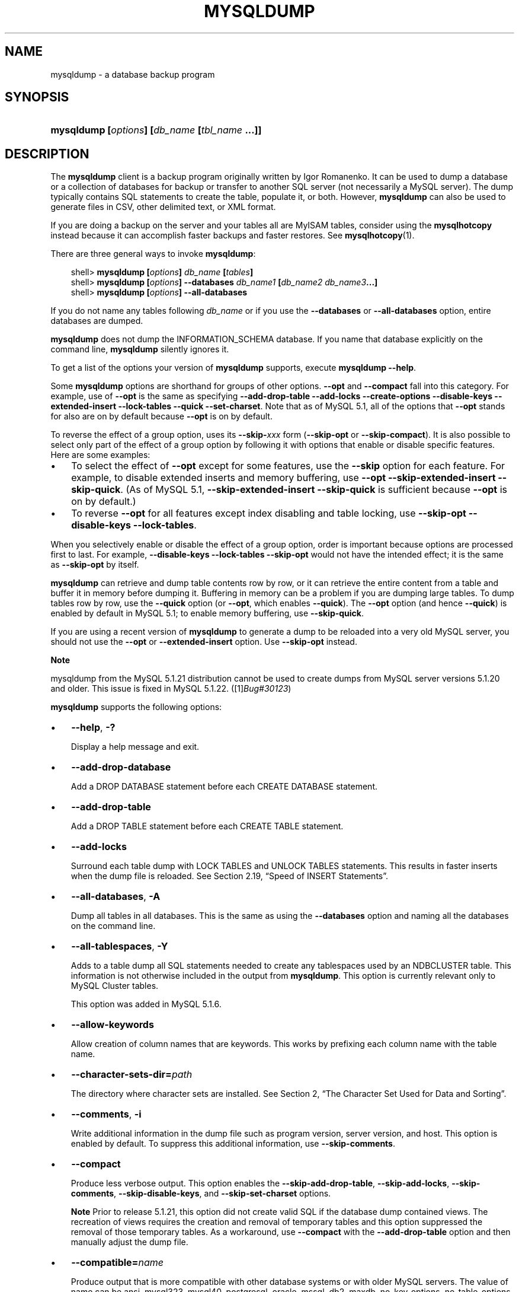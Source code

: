 .\"     Title: \fBmysqldump\fR
.\"    Author: 
.\" Generator: DocBook XSL Stylesheets v1.70.1 <http://docbook.sf.net/>
.\"      Date: 11/14/2008
.\"    Manual: MySQL Database System
.\"    Source: MySQL 5.1
.\"
.TH "\fBMYSQLDUMP\fR" "1" "11/14/2008" "MySQL 5.1" "MySQL Database System"
.\" disable hyphenation
.nh
.\" disable justification (adjust text to left margin only)
.ad l
.SH "NAME"
mysqldump \- a database backup program
.SH "SYNOPSIS"
.HP 45
\fBmysqldump [\fR\fB\fIoptions\fR\fR\fB] [\fR\fB\fIdb_name\fR\fR\fB [\fR\fB\fItbl_name\fR\fR\fB ...]]\fR
.SH "DESCRIPTION"
.PP
The
\fBmysqldump\fR
client is a backup program originally written by Igor Romanenko. It can be used to dump a database or a collection of databases for backup or transfer to another SQL server (not necessarily a MySQL server). The dump typically contains SQL statements to create the table, populate it, or both. However,
\fBmysqldump\fR
can also be used to generate files in CSV, other delimited text, or XML format.
.PP
If you are doing a backup on the server and your tables all are
MyISAM
tables, consider using the
\fBmysqlhotcopy\fR
instead because it can accomplish faster backups and faster restores. See
\fBmysqlhotcopy\fR(1).
.PP
There are three general ways to invoke
\fBmysqldump\fR:
.sp
.RS 3n
.nf
shell> \fBmysqldump [\fR\fB\fIoptions\fR\fR\fB] \fR\fB\fIdb_name\fR\fR\fB [\fR\fB\fItables\fR\fR\fB]\fR
shell> \fBmysqldump [\fR\fB\fIoptions\fR\fR\fB] \-\-databases \fR\fB\fIdb_name1\fR\fR\fB [\fR\fB\fIdb_name2\fR\fR\fB \fR\fB\fIdb_name3\fR\fR\fB...]\fR
shell> \fBmysqldump [\fR\fB\fIoptions\fR\fR\fB] \-\-all\-databases\fR
.fi
.RE
.PP
If you do not name any tables following
\fIdb_name\fR
or if you use the
\fB\-\-databases\fR
or
\fB\-\-all\-databases\fR
option, entire databases are dumped.
.PP
\fBmysqldump\fR
does not dump the
INFORMATION_SCHEMA
database. If you name that database explicitly on the command line,
\fBmysqldump\fR
silently ignores it.
.PP
To get a list of the options your version of
\fBmysqldump\fR
supports, execute
\fBmysqldump \-\-help\fR.
.PP
Some
\fBmysqldump\fR
options are shorthand for groups of other options.
\fB\-\-opt\fR
and
\fB\-\-compact\fR
fall into this category. For example, use of
\fB\-\-opt\fR
is the same as specifying
\fB\-\-add\-drop\-table \-\-add\-locks \-\-create\-options \-\-disable\-keys \-\-extended\-insert \-\-lock\-tables \-\-quick \-\-set\-charset\fR. Note that as of MySQL 5.1, all of the options that
\fB\-\-opt\fR
stands for also are on by default because
\fB\-\-opt\fR
is on by default.
.PP
To reverse the effect of a group option, uses its
\fB\-\-skip\-\fR\fB\fIxxx\fR\fR
form (\fB\-\-skip\-opt\fR
or
\fB\-\-skip\-compact\fR). It is also possible to select only part of the effect of a group option by following it with options that enable or disable specific features. Here are some examples:
.TP 3n
\(bu
To select the effect of
\fB\-\-opt\fR
except for some features, use the
\fB\-\-skip\fR
option for each feature. For example, to disable extended inserts and memory buffering, use
\fB\-\-opt \-\-skip\-extended\-insert \-\-skip\-quick\fR. (As of MySQL 5.1,
\fB\-\-skip\-extended\-insert \-\-skip\-quick\fR
is sufficient because
\fB\-\-opt\fR
is on by default.)
.TP 3n
\(bu
To reverse
\fB\-\-opt\fR
for all features except index disabling and table locking, use
\fB\-\-skip\-opt \-\-disable\-keys \-\-lock\-tables\fR.
.sp
.RE
.PP
When you selectively enable or disable the effect of a group option, order is important because options are processed first to last. For example,
\fB\-\-disable\-keys \-\-lock\-tables \-\-skip\-opt\fR
would not have the intended effect; it is the same as
\fB\-\-skip\-opt\fR
by itself.
.PP
\fBmysqldump\fR
can retrieve and dump table contents row by row, or it can retrieve the entire content from a table and buffer it in memory before dumping it. Buffering in memory can be a problem if you are dumping large tables. To dump tables row by row, use the
\fB\-\-quick\fR
option (or
\fB\-\-opt\fR, which enables
\fB\-\-quick\fR). The
\fB\-\-opt\fR
option (and hence
\fB\-\-quick\fR) is enabled by default in MySQL 5.1; to enable memory buffering, use
\fB\-\-skip\-quick\fR.
.PP
If you are using a recent version of
\fBmysqldump\fR
to generate a dump to be reloaded into a very old MySQL server, you should not use the
\fB\-\-opt\fR
or
\fB\-\-extended\-insert\fR
option. Use
\fB\-\-skip\-opt\fR
instead.
.sp
.it 1 an-trap
.nr an-no-space-flag 1
.nr an-break-flag 1
.br
\fBNote\fR
.PP
mysqldump
from the MySQL 5.1.21 distribution cannot be used to create dumps from MySQL server versions 5.1.20 and older. This issue is fixed in MySQL 5.1.22. ([1]\&\fIBug#30123\fR)
.PP
\fBmysqldump\fR
supports the following options:
.TP 3n
\(bu
\fB\-\-help\fR,
\fB\-?\fR
.sp
Display a help message and exit.
.TP 3n
\(bu
\fB\-\-add\-drop\-database\fR
.sp
Add a
DROP DATABASE
statement before each
CREATE DATABASE
statement.
.TP 3n
\(bu
\fB\-\-add\-drop\-table\fR
.sp
Add a
DROP TABLE
statement before each
CREATE TABLE
statement.
.TP 3n
\(bu
\fB\-\-add\-locks\fR
.sp
Surround each table dump with
LOCK TABLES
and
UNLOCK TABLES
statements. This results in faster inserts when the dump file is reloaded. See
Section\ 2.19, \(lqSpeed of INSERT Statements\(rq.
.TP 3n
\(bu
\fB\-\-all\-databases\fR,
\fB\-A\fR
.sp
Dump all tables in all databases. This is the same as using the
\fB\-\-databases\fR
option and naming all the databases on the command line.
.TP 3n
\(bu
\fB\-\-all\-tablespaces\fR,
\fB\-Y\fR
.sp
Adds to a table dump all SQL statements needed to create any tablespaces used by an
NDBCLUSTER
table. This information is not otherwise included in the output from
\fBmysqldump\fR. This option is currently relevant only to MySQL Cluster tables.
.sp
This option was added in MySQL 5.1.6.
.TP 3n
\(bu
\fB\-\-allow\-keywords\fR
.sp
Allow creation of column names that are keywords. This works by prefixing each column name with the table name.
.TP 3n
\(bu
\fB\-\-character\-sets\-dir=\fR\fB\fIpath\fR\fR
.sp
The directory where character sets are installed. See
Section\ 2, \(lqThe Character Set Used for Data and Sorting\(rq.
.TP 3n
\(bu
\fB\-\-comments\fR,
\fB\-i\fR
.sp
Write additional information in the dump file such as program version, server version, and host. This option is enabled by default. To suppress this additional information, use
\fB\-\-skip\-comments\fR.
.TP 3n
\(bu
\fB\-\-compact\fR
.sp
Produce less verbose output. This option enables the
\fB\-\-skip\-add\-drop\-table\fR,
\fB\-\-skip\-add\-locks\fR,
\fB\-\-skip\-comments\fR,
\fB\-\-skip\-disable\-keys\fR, and
\fB\-\-skip\-set\-charset\fR
options.
.sp
.it 1 an-trap
.nr an-no-space-flag 1
.nr an-break-flag 1
.br
\fBNote\fR
Prior to release 5.1.21, this option did not create valid SQL if the database dump contained views. The recreation of views requires the creation and removal of temporary tables and this option suppressed the removal of those temporary tables. As a workaround, use
\fB\-\-compact\fR
with the
\fB\-\-add\-drop\-table\fR
option and then manually adjust the dump file.
.TP 3n
\(bu
\fB\-\-compatible=\fR\fB\fIname\fR\fR
.sp
Produce output that is more compatible with other database systems or with older MySQL servers. The value of
name
can be
ansi,
mysql323,
mysql40,
postgresql,
oracle,
mssql,
db2,
maxdb,
no_key_options,
no_table_options, or
no_field_options. To use several values, separate them by commas. These values have the same meaning as the corresponding options for setting the server SQL mode. See
Section\ 1.7, \(lqSQL Modes\(rq.
.sp
This option does not guarantee compatibility with other servers. It only enables those SQL mode values that are currently available for making dump output more compatible. For example,
\fB\-\-compatible=oracle\fR
does not map data types to Oracle types or use Oracle comment syntax.
.sp
\fIThis option requires a server version of 4.1.0 or higher\fR. With older servers, it does nothing.
.TP 3n
\(bu
\fB\-\-complete\-insert\fR,
\fB\-c\fR
.sp
Use complete
INSERT
statements that include column names.
.TP 3n
\(bu
\fB\-\-compress\fR,
\fB\-C\fR
.sp
Compress all information sent between the client and the server if both support compression.
.TP 3n
\(bu
\fB\-\-create\-options\fR
.sp
Include all MySQL\-specific table options in the
CREATE TABLE
statements.
.TP 3n
\(bu
\fB\-\-databases\fR,
\fB\-B\fR
.sp
Dump several databases. Normally,
\fBmysqldump\fR
treats the first name argument on the command line as a database name and following names as table names. With this option, it treats all name arguments as database names.
CREATE DATABASE
and
USE
statements are included in the output before each new database.
.TP 3n
\(bu
\fB\-\-debug[=\fR\fB\fIdebug_options\fR\fR\fB]\fR,
\fB\-# [\fR\fB\fIdebug_options\fR\fR\fB]\fR
.sp
Write a debugging log. The
\fIdebug_options\fR
string is often
\'d:t:o,\fIfile_name\fR'. The default value is
\'d:t:o,/tmp/mysqldump.trace'.
.TP 3n
\(bu
\fB\-\-debug\-check\fR
.sp
Print some debugging information when the program exits. This option was added in MySQL 5.1.21.
.TP 3n
\(bu
\fB\-\-debug\-info\fR
.sp
Print debugging information and memory and CPU usage statistics when the program exits. This option was added in MySQL 5.1.14.
.TP 3n
\(bu
\fB\-\-default\-character\-set=\fR\fB\fIcharset_name\fR\fR
.sp
Use
\fIcharset_name\fR
as the default character set. See
Section\ 2, \(lqThe Character Set Used for Data and Sorting\(rq. If no character set is specified,
\fBmysqldump\fR
uses
utf8, and earlier versions use
latin1.
.sp
This option has no effect for output data files produced by using the
\fB\-\-tab\fR
option. See the description for that option.
.TP 3n
\(bu
\fB\-\-delayed\-insert\fR
.sp
Write
INSERT DELAYED
statements rather than
INSERT
statements.
.TP 3n
\(bu
\fB\-\-delete\-master\-logs\fR
.sp
On a master replication server, delete the binary logs after performing the dump operation. This option automatically enables
\fB\-\-master\-data\fR.
.TP 3n
\(bu
\fB\-\-disable\-keys\fR,
\fB\-K\fR
.sp
For each table, surround the
INSERT
statements with
/*!40000 ALTER TABLE \fItbl_name\fR DISABLE KEYS */;
and
/*!40000 ALTER TABLE \fItbl_name\fR ENABLE KEYS */;
statements. This makes loading the dump file faster because the indexes are created after all rows are inserted. This option is effective only for non\-unique indexes of
MyISAM
tables.
.TP 3n
\(bu
\fB\-\-dump\-date\fR
.sp
\fBmysqldump\fR
produces a
\-\- Dump completed on \fIDATE\fR
comment at the end of the dump if the
\fB\-\-comments\fR
option is given. However, the date causes dump files for identical data take at different times to appear to be different.
\fB\-\-dump\-date\fR
and
\fB\-\-skip\-dump\-date\fR
control whether the date is added to the comment. The default is
\fB\-\-dump\-date\fR
(include the date in the comment).
\fB\-\-skip\-dump\-date\fR
suppresses date printing. This option was added in MySQL 5.1.23.
.TP 3n
\(bu
\fB\-\-events\fR,
\fB\-E\fR
.sp
Dump events from the dumped databases. This option was added in MySQL 5.1.8.
.TP 3n
\(bu
\fB\-\-extended\-insert\fR,
\fB\-e\fR
.sp
Use multiple\-row
INSERT
syntax that include several
VALUES
lists. This results in a smaller dump file and speeds up inserts when the file is reloaded.
.TP 3n
\(bu
\fB\-\-fields\-terminated\-by=...\fR,
\fB\-\-fields\-enclosed\-by=...\fR,
\fB\-\-fields\-optionally\-enclosed\-by=...\fR,
\fB\-\-fields\-escaped\-by=...\fR
.sp
These options are used with the
\fB\-T\fR
option and have the same meaning as the corresponding clauses for
LOAD DATA INFILE. See
Section\ 2.6, \(lqLOAD DATA INFILE Syntax\(rq.
.TP 3n
\(bu
\fB\-\-first\-slave\fR,
\fB\-x\fR
.sp
Deprecated. Now renamed to
\fB\-\-lock\-all\-tables\fR.
.TP 3n
\(bu
\fB\-\-flush\-logs\fR,
\fB\-F\fR
.sp
Flush the MySQL server log files before starting the dump. This option requires the
RELOAD
privilege. Note that if you use this option in combination with the
\fB\-\-all\-databases\fR
(or
\fB\-A\fR) option, the logs are flushed
\fIfor each database dumped\fR. The exception is when using
\fB\-\-lock\-all\-tables\fR
or
\fB\-\-master\-data\fR: In this case, the logs are flushed only once, corresponding to the moment that all tables are locked. If you want your dump and the log flush to happen at exactly the same moment, you should use
\fB\-\-flush\-logs\fR
together with either
\fB\-\-lock\-all\-tables\fR
or
\fB\-\-master\-data\fR.
.TP 3n
\(bu
\fB\-\-flush\-privileges\fR
.sp
Emit a
FLUSH PRIVILEGES
statement after dumping the
mysql
database. This option should be used any time the dump contains the
mysql
database and any other database that depends on the data in the
mysql
database for proper restoration. This option was added in MySQL 5.1.12.
.TP 3n
\(bu
\fB\-\-force\fR,
\fB\-f\fR
.sp
Continue even if an SQL error occurs during a table dump.
.sp
One use for this option is to cause
\fBmysqldump\fR
to continue executing even when it encounters a view that has become invalid because the definition refers to a table that has been dropped. Without
\fB\-\-force\fR,
\fBmysqldump\fR
exits with an error message. With
\fB\-\-force\fR,
\fBmysqldump\fR
prints the error message, but it also writes an SQL comment containing the view definition to the dump output and continues executing.
.TP 3n
\(bu
\fB\-\-host=\fR\fB\fIhost_name\fR\fR,
\fB\-h \fR\fB\fIhost_name\fR\fR
.sp
Dump data from the MySQL server on the given host. The default host is
localhost.
.TP 3n
\(bu
\fB\-\-hex\-blob\fR
.sp
Dump binary columns using hexadecimal notation (for example,
\'abc'
becomes
0x616263). The affected data types are
BINARY,
VARBINARY,
BLOB, and
BIT.
.TP 3n
\(bu
\fB\-\-ignore\-table=\fR\fB\fIdb_name.tbl_name\fR\fR
.sp
Do not dump the given table, which must be specified using both the database and table names. To ignore multiple tables, use this option multiple times.
.TP 3n
\(bu
\fB\-\-insert\-ignore\fR
.sp
Write
INSERT
statements with the
IGNORE
option.
.TP 3n
\(bu
\fB\-\-lines\-terminated\-by=...\fR
.sp
This option is used with the
\fB\-T\fR
option and has the same meaning as the corresponding clause for
LOAD DATA INFILE. See
Section\ 2.6, \(lqLOAD DATA INFILE Syntax\(rq.
.TP 3n
\(bu
\fB\-\-lock\-all\-tables\fR,
\fB\-x\fR
.sp
Lock all tables across all databases. This is achieved by acquiring a global read lock for the duration of the whole dump. This option automatically turns off
\fB\-\-single\-transaction\fR
and
\fB\-\-lock\-tables\fR.
.TP 3n
\(bu
\fB\-\-lock\-tables\fR,
\fB\-l\fR
.sp
Lock all tables before dumping them. The tables are locked with
READ LOCAL
to allow concurrent inserts in the case of
MyISAM
tables. For transactional tables such as
InnoDB
and
BDB,
\fB\-\-single\-transaction\fR
is a much better option, because it does not need to lock the tables at all.
.sp
Please note that when dumping multiple databases,
\fB\-\-lock\-tables\fR
locks tables for each database separately. Therefore, this option does not guarantee that the tables in the dump file are logically consistent between databases. Tables in different databases may be dumped in completely different states.
.TP 3n
\(bu
\fB\-\-log\-error=\fR\fB\fIfile_name\fR\fR
.sp
Append warnings and errors to the named file. This option was added in MySQL 5.1.18.
.TP 3n
\(bu
\fB\-\-master\-data[=\fR\fB\fIvalue\fR\fR\fB]\fR
.sp
Use this option to dump a master replication server to produce a dump file that can be used to set up another server as a slave of the master. It causes the dump output to include a
CHANGE MASTER TO
statement that indicates the binary log coordinates (filename and position) of the dumped server. These are the master server coordinates from which the slave should start replicating.
.sp
If the option value is 2, the
CHANGE MASTER TO
statement is written as an SQL comment, and thus is informative only; it has no effect when the dump file is reloaded. If the option value is 1, the statement takes effect when the dump file is reloaded. If the option value is not specified, the default value is 1.
.sp
This option requires the
RELOAD
privilege and the binary log must be enabled.
.sp
The
\fB\-\-master\-data\fR
option automatically turns off
\fB\-\-lock\-tables\fR. It also turns on
\fB\-\-lock\-all\-tables\fR, unless
\fB\-\-single\-transaction\fR
also is specified, in which case, a global read lock is acquired only for a short time at the beginning of the dump (see the description for
\fB\-\-single\-transaction\fR). In all cases, any action on logs happens at the exact moment of the dump.
.sp
It is also possible to set up a slave by dumping an existing slave of the master. To do this, use the following procedure on the existing slave:
.RS 3n
.TP 3n
1.
Stop the slave's SQL thread and get its current status:
.sp
.RS 3n
.nf
mysql> \fBSTOP SLAVE SQL_THREAD;\fR
mysql> \fBSHOW SLAVE STATUS;\fR
.fi
.RE
.TP 3n
2.
From the output of the SHOW SLAVE STATUS statement, get the binary log coordinates of the master server from which the new slave should start replicating. These coordinates are the values of the Relay_Master_Log_File and Exec_Master_Log_Pos values. Denote those values as file_name and file_pos.
.TP 3n
3.
Dump the slave server:
.sp
.RS 3n
.nf
shell> \fBmysqldump \-\-master\-data=2 \-\-all\-databases > dumpfile\fR
.fi
.RE
.TP 3n
4.
Restart the slave:
.sp
.RS 3n
.nf
mysql> \fBSTART SLAVE;\fR
.fi
.RE
.TP 3n
5.
On the new slave, reload the dump file:
.sp
.RS 3n
.nf
shell> \fBmysql < dumpfile\fR
.fi
.RE
.TP 3n
6.
On the new slave, set the replication coordinates to those of the master server obtained earlier:
.sp
.RS 3n
.nf
mysql> \fBCHANGE MASTER TO\fR
    \-> \fBMASTER_LOG_FILE = 'file_name', MASTER_LOG_POS = file_pos;\fR
.fi
.RE
The
CHANGE MASTER TO
statement might also need other parameters, such as
MASTER_HOST
to point the slave to the correct master server host. Add any such parameters as necessary.
.RE
.TP 3n
\(bu
\fB\-\-no\-autocommit\fR
.sp
Enclose the
INSERT
statements for each dumped table within
SET AUTOCOMMIT=0
and
COMMIT
statements.
.TP 3n
\(bu
\fB\-\-no\-create\-db\fR,
\fB\-n\fR
.sp
This option suppresses the
CREATE DATABASE
statements that are otherwise included in the output if the
\fB\-\-databases\fR
or
\fB\-\-all\-databases\fR
option is given.
.TP 3n
\(bu
\fB\-\-no\-create\-info\fR,
\fB\-t\fR
.sp
Do not write
CREATE TABLE
statements that re\-create each dumped table.
.TP 3n
\(bu
\fB\-\-no\-data\fR,
\fB\-d\fR
.sp
Do not write any table row information (that is, do not dump table contents). This is very useful if you want to dump only the
CREATE TABLE
statement for the table.
.TP 3n
\(bu
\fB\-\-opt\fR
.sp
This option is shorthand; it is the same as specifying
\fB\-\-add\-drop\-table \-\-add\-locks \-\-create\-options \-\-disable\-keys \-\-extended\-insert \-\-lock\-tables \-\-quick \-\-set\-charset\fR. It should give you a fast dump operation and produce a dump file that can be reloaded into a MySQL server quickly.
.sp
\fIThe \fR\fI\fB\-\-opt\fR\fR\fI option is enabled by default. Use \fR\fI\fB\-\-skip\-opt\fR\fR\fI to disable it.\fR
See the discussion at the beginning of this section for information about selectively enabling or disabling certain of the options affected by
\fB\-\-opt\fR.
.TP 3n
\(bu
\fB\-\-order\-by\-primary\fR
.sp
Sorts each table's rows by its primary key, or by its first unique index, if such an index exists. This is useful when dumping a
MyISAM
table to be loaded into an
InnoDB
table, but will make the dump itself take considerably longer.
.TP 3n
\(bu
\fB\-\-password[=\fR\fB\fIpassword\fR\fR\fB]\fR,
\fB\-p[\fR\fB\fIpassword\fR\fR\fB]\fR
.sp
The password to use when connecting to the server. If you use the short option form (\fB\-p\fR), you
\fIcannot\fR
have a space between the option and the password. If you omit the
\fIpassword\fR
value following the
\fB\-\-password\fR
or
\fB\-p\fR
option on the command line, you are prompted for one.
.sp
Specifying a password on the command line should be considered insecure. See
Section\ 5.6, \(lqKeeping Passwords Secure\(rq.
.TP 3n
\(bu
\fB\-\-pipe\fR,
\fB\-W\fR
.sp
On Windows, connect to the server via a named pipe. This option applies only for connections to a local server, and only if the server supports named\-pipe connections.
.TP 3n
\(bu
\fB\-\-port=\fR\fB\fIport_num\fR\fR,
\fB\-P \fR\fB\fIport_num\fR\fR
.sp
The TCP/IP port number to use for the connection.
.TP 3n
\(bu
\fB\-\-protocol={TCP|SOCKET|PIPE|MEMORY}\fR
.sp
The connection protocol to use for connecting to the server. It is useful when the other connection parameters normally would cause a protocol to be used other than the one you want. For details on the allowable values, see
Section\ 2.2, \(lqConnecting to the MySQL Server\(rq.
.TP 3n
\(bu
\fB\-\-quick\fR,
\fB\-q\fR
.sp
This option is useful for dumping large tables. It forces
\fBmysqldump\fR
to retrieve rows for a table from the server a row at a time rather than retrieving the entire row set and buffering it in memory before writing it out.
.TP 3n
\(bu
\fB\-\-quote\-names\fR,
\fB\-Q\fR
.sp
Quote database, table, and column names within
\(lq`\(rq
characters. If the
ANSI_QUOTES
SQL mode is enabled, names are quoted within
\(lq"\(rq
characters. This option is enabled by default. It can be disabled with
\fB\-\-skip\-quote\-names\fR, but this option should be given after any option such as
\fB\-\-compatible\fR
that may enable
\fB\-\-quote\-names\fR.
.TP 3n
\(bu
\fB\-\-replace\fR
.sp
Write
REPLACE
statements rather than
INSERT
statements. Available as of MySQL 5.1.3.
.TP 3n
\(bu
\fB\-\-result\-file=\fR\fB\fIfile_name\fR\fR,
\fB\-r \fR\fB\fIfile_name\fR\fR
.sp
Direct output to a given file. This option should be used on Windows to prevent newline
\(lq\\n\(rq
characters from being converted to
\(lq\\r\\n\(rq
carriage return/newline sequences. The result file is created and its contents overwritten, even if an error occurs while generating the dump. The previous contents are lost.
.TP 3n
\(bu
\fB\-\-routines\fR,
\fB\-R\fR
.sp
Dump stored routines (functions and procedures) from the dumped databases. Use of this option requires the
SELECT
privilege for the
mysql.proc
table. The output generated by using
\fB\-\-routines\fR
contains
CREATE PROCEDURE
and
CREATE FUNCTION
statements to re\-create the routines. However, these statements do not include attributes such as the routine creation and modification timestamps. This means that when the routines are reloaded, they will be created with the timestamps equal to the reload time.
.sp
If you require routines to be re\-created with their original timestamp attributes, do not use
\fB\-\-routines\fR. Instead, dump and reload the contents of the
mysql.proc
table directly, using a MySQL account that has appropriate privileges for the
mysql
database.
.sp
This option was added in MySQL 5.1.2. Before that, stored routines are not dumped. Routine
DEFINER
values are not dumped until MySQL 5.1.8. This means that before 5.1.8, when routines are reloaded, they will be created with the definer set to the reloading user. If you require routines to be re\-created with their original definer, dump and load the contents of the
mysql.proc
table directly as described earlier.
.TP 3n
\(bu
\fB\-\-set\-charset\fR
.sp
Add
SET NAMES \fIdefault_character_set\fR
to the output. This option is enabled by default. To suppress the
SET NAMES
statement, use
\fB\-\-skip\-set\-charset\fR.
.TP 3n
\(bu
\fB\-\-single\-transaction\fR
.sp
This option issues a
BEGIN
SQL statement before dumping data from the server. It is useful only with transactional tables such as
InnoDB, because then it dumps the consistent state of the database at the time when
BEGIN
was issued without blocking any applications.
.sp
When using this option, you should keep in mind that only
InnoDB
tables are dumped in a consistent state. For example, any
MyISAM
or
MEMORY
tables dumped while using this option may still change state.
.sp
While a
\fB\-\-single\-transaction\fR
dump is in process, to ensure a valid dump file (correct table contents and binary log position), no other connection should use the following statements:
ALTER TABLE,
DROP TABLE,
RENAME TABLE,
TRUNCATE TABLE. A consistent read is not isolated from those statements, so use of them on a table to be dumped can cause the
SELECT
performed by
\fBmysqldump\fR
to retrieve the table contents to obtain incorrect contents or fail.
.sp
This option is not supported for MySQL Cluster tables; the results cannot be guaranteed to be consistent due to the fact that the
NDBCLUSTER
storage engine supports only the
READ_COMMITTED
transaction isolation level. You should always use
NDB
backup and restore instead.
.sp
The
\fB\-\-single\-transaction\fR
option and the
\fB\-\-lock\-tables\fR
option are mutually exclusive, because
LOCK TABLES
causes any pending transactions to be committed implicitly.
.sp
To dump large tables, you should combine this option with
\fB\-\-quick\fR.
.TP 3n
\(bu
\fB\-\-skip\-comments\fR
.sp
See the description for the
\fB\-\-comments\fR
option.
.TP 3n
\(bu
\fB\-\-skip\-opt\fR
.sp
See the description for the
\fB\-\-opt\fR
option.
.TP 3n
\(bu
\fB\-\-socket=\fR\fB\fIpath\fR\fR,
\fB\-S \fR\fB\fIpath\fR\fR
.sp
For connections to
localhost, the Unix socket file to use, or, on Windows, the name of the named pipe to use.
.TP 3n
\(bu
\fB\-\-ssl*\fR
.sp
Options that begin with
\fB\-\-ssl\fR
specify whether to connect to the server via SSL and indicate where to find SSL keys and certificates. See
Section\ 5.7.3, \(lqSSL Command Options\(rq.
.TP 3n
\(bu
\fB\-\-tab=\fR\fB\fIpath\fR\fR,
\fB\-T \fR\fB\fIpath\fR\fR
.sp
Produce tab\-separated data files. For each dumped table,
\fBmysqldump\fR
creates a
\fI\fItbl_name\fR\fR\fI.sql\fR
file that contains the
CREATE TABLE
statement that creates the table, and a
\fI\fItbl_name\fR\fR\fI.txt\fR
file that contains its data. The option value is the directory in which to write the files.
.sp
By default, the
\fI.txt\fR
data files are formatted using tab characters between column values and a newline at the end of each line. The format can be specified explicitly using the
\fB\-\-fields\-\fR\fB\fIxxx\fR\fR
and
\fB\-\-lines\-terminated\-by\fR
options.
.sp
Column values are dumped using the
binary
character set and the
\fB\-\-default\-character\-set\fR
option is ignored. In effect, there is no character set conversion. If a table contains columns in several character sets, the output data file will as well and you may not be able to reload the file correctly.
.sp
.it 1 an-trap
.nr an-no-space-flag 1
.nr an-break-flag 1
.br
\fBNote\fR
This option should be used only when
\fBmysqldump\fR
is run on the same machine as the
\fBmysqld\fR
server. You must have the
FILE
privilege, and the server must have permission to write files in the directory that you specify.
.TP 3n
\(bu
\fB\-\-tables\fR
.sp
Override the
\fB\-\-databases\fR
or
\fB\-B\fR
option.
\fBmysqldump\fR
regards all name arguments following the option as table names.
.TP 3n
\(bu
\fB\-\-triggers\fR
.sp
Dump triggers for each dumped table. This option is enabled by default; disable it with
\fB\-\-skip\-triggers\fR.
.TP 3n
\(bu
\fB\-\-tz\-utc\fR
.sp
This option enables
TIMESTAMP
columns to be dumped and reloaded between servers in different time zones.
\fBmysqldump\fR
sets its connection time zone to UTC and adds
SET TIME_ZONE='+00:00'
to the dump file. Without this option,
TIMESTAMP
columns are dumped and reloaded in the time zones local to the source and destination servers, which can cause the values to change.
\fB\-\-tz\-utc\fR
also protects against changes due to daylight saving time.
\fB\-\-tz\-utc\fR
is enabled by default. To disable it, use
\fB\-\-skip\-tz\-utc\fR. This option was added in MySQL 5.1.2.
.TP 3n
\(bu
\fB\-\-user=\fR\fB\fIuser_name\fR\fR,
\fB\-u \fR\fB\fIuser_name\fR\fR
.sp
The MySQL username to use when connecting to the server.
.TP 3n
\(bu
\fB\-\-verbose\fR,
\fB\-v\fR
.sp
Verbose mode. Print more information about what the program does.
.TP 3n
\(bu
\fB\-\-version\fR,
\fB\-V\fR
.sp
Display version information and exit.
.TP 3n
\(bu
\fB\-\-where='\fR\fB\fIwhere_condition\fR\fR\fB'\fR,
\fB\-w '\fR\fB\fIwhere_condition\fR\fR\fB'\fR
.sp
Dump only rows selected by the given
WHERE
condition. Quotes around the condition are mandatory if it contains spaces or other characters that are special to your command interpreter.
.sp
Examples:
.sp
.RS 3n
.nf
\-\-where="user='jimf'"
\-w"userid>1"
\-w"userid<1"
.fi
.RE
.TP 3n
\(bu
\fB\-\-xml\fR,
\fB\-X\fR
.sp
Write dump output as well\-formed XML.
.sp
\fBNULL\fR\fB, \fR\fB'NULL'\fR\fB, and Empty Values\fR: For some column named
\fIcolumn_name\fR, the
NULL
value, an empty string, and the string value
\'NULL'
are distinguished from one another in the output generated by this option as follows:
.TS
allbox tab(:);
l l
l l
l l
l l.
T{
\fBValue\fR:
T}:T{
\fBXML Representation\fR:
T}
T{
NULL (\fIunknown value\fR)
T}:T{
<field name="\fIcolumn_name\fR"
                    xsi:nil="true" />
T}
T{
\'' (\fIempty string\fR)
T}:T{
<field
                    name="\fIcolumn_name\fR"></field>
T}
T{
\'NULL' (\fIstring value\fR)
T}:T{
<field
                    name="\fIcolumn_name\fR">NULL</field>
T}
.TE
.sp
Beginning with MySQL 5.1.12, the output from the
\fBmysql\fR
client when run using the
\fB\-\-xml\fR
option also follows these rules. (See
the section called \(lq\fBMYSQL\fR OPTIONS\(rq.)
.sp
Beginning with MySQL 5.1.18, XML output from
\fBmysqldump\fR
includes the XML namespace, as shown here:
.sp
.RS 3n
.nf
shell> \fBmysqldump \-\-xml \-u root world City\fR
<?xml version="1.0"?>
<mysqldump xmlns:xsi="http://www.w3.org/2001/XMLSchema\-instance">
<database name="world">
<table_structure name="City">
<field Field="ID" Type="int(11)" Null="NO" Key="PRI" Extra="auto_increment" />
<field Field="Name" Type="char(35)" Null="NO" Key="" Default="" Extra="" />
<field Field="CountryCode" Type="char(3)" Null="NO" Key="" Default="" Extra="" />
<field Field="District" Type="char(20)" Null="NO" Key="" Default="" Extra="" />
<field Field="Population" Type="int(11)" Null="NO" Key="" Default="0" Extra="" />
<key Table="City" Non_unique="0" Key_name="PRIMARY" Seq_in_index="1" Column_name="ID" Collation="A" Cardinality="4079"
Null="" Index_type="BTREE" Comment="" />
<options Name="City" Engine="MyISAM" Version="10" Row_format="Fixed" Rows="4079" Avg_row_length="67" Data_length="27329
3" Max_data_length="18858823439613951" Index_length="43008" Data_free="0" Auto_increment="4080" Create_time="2007\-03\-31 01:47:01" Updat
e_time="2007\-03\-31 01:47:02" Collation="latin1_swedish_ci" Create_options="" Comment="" />
</table_structure>
<table_data name="City">
<row>
<field name="ID">1</field>
<field name="Name">Kabul</field>
<field name="CountryCode">AFG</field>
<field name="District">Kabol</field>
<field name="Population">1780000</field>
</row>
\fI...\fR
<row>
<field name="ID">4079</field>
<field name="Name">Rafah</field>
<field name="CountryCode">PSE</field>
<field name="District">Rafah</field>
<field name="Population">92020</field>
</row>
</table_data>
</database>
</mysqldump>
.fi
.RE
.sp
.sp
.RE
.PP
You can also set the following variables by using
\fB\-\-\fR\fB\fIvar_name\fR\fR\fB=\fR\fB\fIvalue\fR\fR
syntax:
.TP 3n
\(bu
max_allowed_packet
.sp
The maximum size of the buffer for client/server communication. The maximum is 1GB.
.TP 3n
\(bu
net_buffer_length
.sp
The initial size of the buffer for client/server communication. When creating multiple\-row\-insert statements (as with option
\fB\-\-extended\-insert\fR
or
\fB\-\-opt\fR),
\fBmysqldump\fR
creates rows up to
net_buffer_length
length. If you increase this variable, you should also ensure that the
net_buffer_length
variable in the MySQL server is at least this large.
.sp
.RE
.PP
The most common use of
\fBmysqldump\fR
is probably for making a backup of an entire database:
.sp
.RS 3n
.nf
shell> \fBmysqldump \fR\fB\fIdb_name\fR\fR\fB > \fR\fB\fIbackup\-file.sql\fR\fR
.fi
.RE
.PP
You can read the dump file back into the server like this:
.sp
.RS 3n
.nf
shell> \fBmysql \fR\fB\fIdb_name\fR\fR\fB < \fR\fB\fIbackup\-file.sql\fR\fR
.fi
.RE
.PP
Or like this:
.sp
.RS 3n
.nf
shell> \fBmysql \-e "source \fR\fB\fI/path\-to\-backup/backup\-file.sql\fR\fR\fB" \fR\fB\fIdb_name\fR\fR
.fi
.RE
.PP
\fBmysqldump\fR
is also very useful for populating databases by copying data from one MySQL server to another:
.sp
.RS 3n
.nf
shell> \fBmysqldump \-\-opt \fR\fB\fIdb_name\fR\fR\fB | mysql \-\-host=\fR\fB\fIremote_host\fR\fR\fB \-C \fR\fB\fIdb_name\fR\fR
.fi
.RE
.PP
It is possible to dump several databases with one command:
.sp
.RS 3n
.nf
shell> \fBmysqldump \-\-databases \fR\fB\fIdb_name1\fR\fR\fB [\fR\fB\fIdb_name2\fR\fR\fB ...] > my_databases.sql\fR
.fi
.RE
.PP
To dump all databases, use the
\fB\-\-all\-databases\fR
option:
.sp
.RS 3n
.nf
shell> \fBmysqldump \-\-all\-databases > all_databases.sql\fR
.fi
.RE
.PP
For
InnoDB
tables,
mysqldump
provides a way of making an online backup:
.sp
.RS 3n
.nf
shell> \fBmysqldump \-\-all\-databases \-\-single\-transaction > all_databases.sql\fR
.fi
.RE
.PP
This backup acquires a global read lock on all tables (using
FLUSH TABLES WITH READ LOCK) at the beginning of the dump. As soon as this lock has been acquired, the binary log coordinates are read and the lock is released. If long updating statements are running when the
FLUSH
statement is issued, the MySQL server may get stalled until those statements finish. After that, the dump becomes lock\-free and does not disturb reads and writes on the tables. If the update statements that the MySQL server receives are short (in terms of execution time), the initial lock period should not be noticeable, even with many updates.
.PP
For point\-in\-time recovery (also known as
\(lqroll\-forward,\(rq
when you need to restore an old backup and replay the changes that happened since that backup), it is often useful to rotate the binary log (see
Section\ 2.4, \(lqThe Binary Log\(rq) or at least know the binary log coordinates to which the dump corresponds:
.sp
.RS 3n
.nf
shell> \fBmysqldump \-\-all\-databases \-\-master\-data=2 > all_databases.sql\fR
.fi
.RE
.PP
Or:
.sp
.RS 3n
.nf
shell> \fBmysqldump \-\-all\-databases \-\-flush\-logs \-\-master\-data=2\fR
              \fB> all_databases.sql\fR
.fi
.RE
.PP
The
\fB\-\-master\-data\fR
and
\fB\-\-single\-transaction\fR
options can be used simultaneously, which provides a convenient way to make an online backup suitable for point\-in\-time recovery if tables are stored using the
InnoDB
storage engine.
.PP
For more information on making backups, see
Section\ 1, \(lqDatabase Backups\(rq, and
Section\ 2, \(lqExample Backup and Recovery Strategy\(rq.
.PP
If you encounter problems backing up views, please read the section that covers restrictions on views which describes a workaround for backing up views when this fails due to insufficient privileges. See
Section\ 4, \(lqRestrictions on Views\(rq.
.SH "COPYRIGHT"
.PP
Copyright 2007\-2008 MySQL AB, 2008 Sun Microsystems, Inc.
.PP
This documentation is free software; you can redistribute it and/or modify it under the terms of the GNU General Public License as published by the Free Software Foundation; version 2 of the License.
.PP
This documentation is distributed in the hope that it will be useful, but WITHOUT ANY WARRANTY; without even the implied warranty of MERCHANTABILITY or FITNESS FOR A PARTICULAR PURPOSE. See the GNU General Public License for more details.
.PP
You should have received a copy of the GNU General Public License along with the program; if not, write to the Free Software Foundation, Inc., 51 Franklin Street, Fifth Floor, Boston, MA 02110\-1301 USA or see http://www.gnu.org/licenses/.
.SH "REFERENCES"
.TP 3
1.\ Bug#30123
\%http://bugs.mysql.com/30123
.SH "SEE ALSO"
For more information, please refer to the MySQL Reference Manual,
which may already be installed locally and which is also available
online at http://dev.mysql.com/doc/.
.SH AUTHOR
MySQL AB (http://www.mysql.com/).
